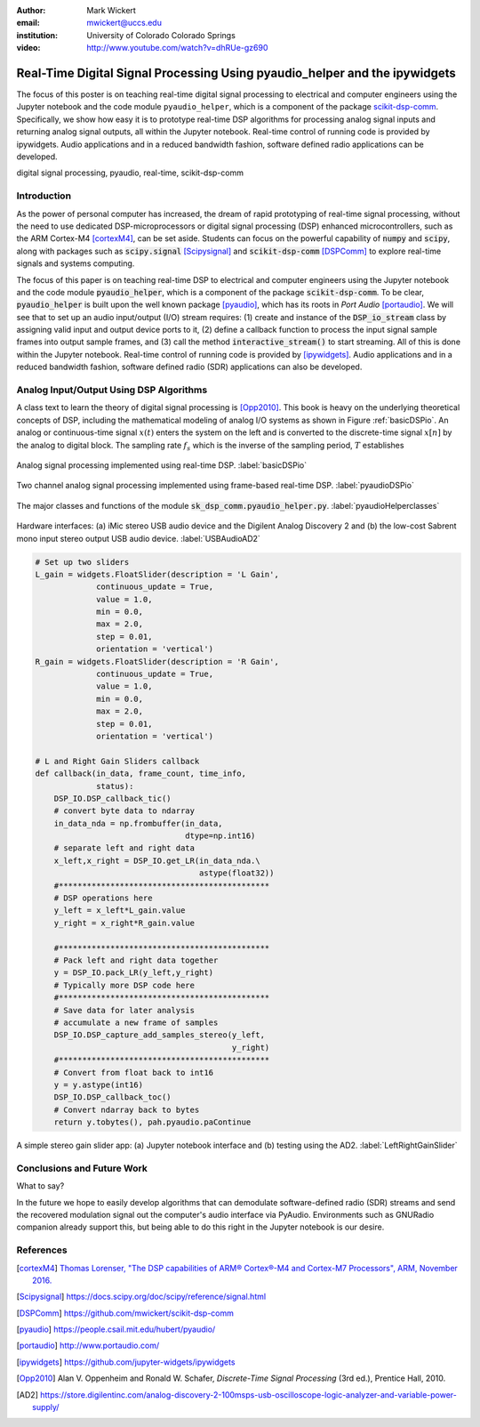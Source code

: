 :author: Mark Wickert
:email: mwickert@uccs.edu
:institution: University of Colorado Colorado Springs

:video: http://www.youtube.com/watch?v=dhRUe-gz690

---------------------------------------------------------------------------
Real-Time Digital Signal Processing Using pyaudio_helper and the ipywidgets
---------------------------------------------------------------------------

.. class:: abstract

  The focus of this poster is on teaching real-time digital signal processing to 
  electrical and computer engineers using the Jupyter notebook and the code 
  module ``pyaudio_helper``, which is a component of the package 
  scikit-dsp-comm_. Specifically, we show how easy it is to prototype real-time DSP 
  algorithms for processing analog signal inputs and returning analog signal outputs, 
  all within the Jupyter notebook. Real-time control of running code is provided 
  by ipywidgets. Audio applications and in a reduced bandwidth fashion, 
  software defined radio applications can be developed.

.. _scikit-dsp-comm: https://github.com/mwickert/scikit-dsp-comm

.. class:: keywords

   digital signal processing, pyaudio, real-time, scikit-dsp-comm

Introduction
------------

As the power of personal computer has increased, the dream of rapid prototyping of real-time 
signal processing, without the need to use dedicated DSP-microprocessors or digital signal 
processing (DSP) enhanced 
microcontrollers, such as the ARM Cortex-M4 [cortexM4]_, can be set aside. Students can focus on the 
powerful capability of :code:`numpy` and :code:`scipy`, along with packages such as 
:code:`scipy.signal` [Scipysignal]_ and :code:`scikit-dsp-comm` [DSPComm]_ to explore 
real-time signals and systems computing. 

The focus of this paper is on teaching real-time DSP to electrical 
and computer engineers using the Jupyter notebook and the code module :code:`pyaudio_helper`, 
which is a component of the package :code:`scikit-dsp-comm`. To be clear,  
:code:`pyaudio_helper` is built upon the well known package [pyaudio]_, which has 
its roots in *Port Audio* [portaudio]_. We will see that to set up an audio input/output (I/O) 
stream requires: (1) create and instance of the :code:`DSP_io_stream` class by assigning valid
input and output device ports to it, (2) define a callback function to process the input signal 
sample frames into output sample frames, and (3) call the method :code:`interactive_stream()` 
to start streaming. All of this is done within the Jupyter notebook. Real-time control of 
running code is provided by [ipywidgets]_. Audio applications and in a reduced bandwidth 
fashion, software defined radio (SDR) applications can also be developed.

Analog Input/Output Using DSP Algorithms
----------------------------------------

A class text to learn the theory of digital signal processing is [Opp2010]_. This book is heavy on 
the underlying theoretical concepts of DSP, including the mathematical modeling of analog I/O systems 
as shown in Figure :ref:`basicDSPio`. An analog or continuous-time signal :math:`x(t)` enters the 
system on the left and is converted to the discrete-time signal :math:`x[n]` by the analog to 
digital block. The sampling rate :math:`f_s` which is the inverse of the sampling period, :math:`T` 
establishes 

.. figure:: basic_DSP_IO.pdf
   :scale: 58%
   :align: center
   :figclass: htb

   Analog signal processing implemented using real-time DSP. :label:`basicDSPio`



.. figure:: pyaudio_DSP_IO.pdf
   :scale: 58%
   :align: center
   :figclass: htb

   Two channel analog signal processing implemented using frame-based real-time DSP. :label:`pyaudioDSPio`


.. figure:: pyaudio_helper_classes.pdf
   :scale: 50%
   :align: center
   :figclass: htb

   The major classes and functions of the module :code:`sk_dsp_comm.pyaudio_helper.py`. :label:`pyaudioHelperclasses`

.. figure:: USB_audio_AD2_measure.pdf
   :scale: 50%
   :align: center
   :figclass: htb

   Hardware interfaces: (a) iMic stereo USB audio device and the Digilent Analog Discovery 2 and (b) the 
   low-cost Sabrent mono input stereo output USB audio device. :label:`USBAudioAD2`
   
.. code-block:: python

   # Set up two sliders
   L_gain = widgets.FloatSlider(description = 'L Gain', 
                continuous_update = True,
                value = 1.0,
                min = 0.0, 
                max = 2.0, 
                step = 0.01, 
                orientation = 'vertical')
   R_gain = widgets.FloatSlider(description = 'R Gain', 
                continuous_update = True,
                value = 1.0,
                min = 0.0, 
                max = 2.0, 
                step = 0.01, 
                orientation = 'vertical')

   # L and Right Gain Sliders callback
   def callback(in_data, frame_count, time_info, 
                status):  
       DSP_IO.DSP_callback_tic()
       # convert byte data to ndarray
       in_data_nda = np.frombuffer(in_data, 
                                   dtype=np.int16)
       # separate left and right data
       x_left,x_right = DSP_IO.get_LR(in_data_nda.\
                                      astype(float32))
       #*********************************************
       # DSP operations here
       y_left = x_left*L_gain.value
       y_right = x_right*R_gain.value
      
       #*********************************************
       # Pack left and right data together
       y = DSP_IO.pack_LR(y_left,y_right)
       # Typically more DSP code here     
       #*********************************************
       # Save data for later analysis
       # accumulate a new frame of samples
       DSP_IO.DSP_capture_add_samples_stereo(y_left,
                                             y_right)
       #*********************************************
       # Convert from float back to int16
       y = y.astype(int16)
       DSP_IO.DSP_callback_toc()
       # Convert ndarray back to bytes
       return y.tobytes(), pah.pyaudio.paContinue


.. figure:: Left_Right_Gain_Slider_app.pdf
   :scale: 50%
   :align: center
   :figclass: htb

   A simple stereo gain slider app: (a) Jupyter notebook interface and (b) testing using the 
   AD2. :label:`LeftRightGainSlider`

Conclusions and Future Work
---------------------------

What to say?

In the future we hope to easily develop algorithms that can demodulate software-defined radio (SDR) 
streams and send the recovered modulation signal out the computer's audio interface via PyAudio. 
Environments such as GNURadio companion already support this, but being able to do this right in the  
Jupyter notebook is our desire.


References
----------
.. [cortexM4] `Thomas Lorenser, "The DSP capabilities of ARM®  Cortex®-M4 and Cortex-M7 Processors", ARM, November 2016.`_
.. [Scipysignal] `https://docs.scipy.org/doc/scipy/reference/signal.html`_
.. [DSPComm] `https://github.com/mwickert/scikit-dsp-comm`_
.. [pyaudio] `https://people.csail.mit.edu/hubert/pyaudio/`_
.. [portaudio] `http://www.portaudio.com/`_
.. [ipywidgets] `https://github.com/jupyter-widgets/ipywidgets`_
.. [Opp2010] Alan V. Oppenheim and Ronald W. Schafer, *Discrete-Time Signal Processing* (3rd ed.), Prentice Hall, 2010.
.. [AD2] `https://store.digilentinc.com/analog-discovery-2-100msps-usb-oscilloscope-logic-analyzer-and-variable-power-supply/`_

.. _`Thomas Lorenser, "The DSP capabilities of ARM®  Cortex®-M4 and Cortex-M7 Processors", ARM, November 2016.`: https://www.google.com/url?sa=t&rct=j&q=&esrc=s&source=web&cd=1&ved=0ahUKEwjRhqvO25XbAhUDx2MKHRiJBeYQFggnMAA&url=https%3A%2F%2Fcommunity.arm.com%2Fcfs-file%2F__key%2Ftelligent-evolution-components-attachments%2F01-2142-00-00-00-00-73-48%2FARM-white-paper-_2D00_-DSP-capabilities-of-Cortex_2D00_M4-and-Cortex_2D00_M7.pdf&usg=AOvVaw1jyK7ExAE-2YqmaEzRSx8z
.. _`https://docs.scipy.org/doc/scipy/reference/signal.html`: https://docs.scipy.org/doc/scipy/reference/signal.html
.. _`https://github.com/mwickert/scikit-dsp-comm`: https://github.com/mwickert/scikit-dsp-comm
.. _`https://people.csail.mit.edu/hubert/pyaudio/`: https://people.csail.mit.edu/hubert/pyaudio/
.. _`http://www.portaudio.com/`: http://www.portaudio.com/
.. _`https://github.com/jupyter-widgets/ipywidgets`: https://github.com/jupyter-widgets/ipywidgets
.. _`https://store.digilentinc.com/analog-discovery-2-100msps-usb-oscilloscope-logic-analyzer-and-variable-power-supply/`: https://store.digilentinc.com/analog-discovery-2-100msps-usb-oscilloscope-logic-analyzer-and-variable-power-supply/
